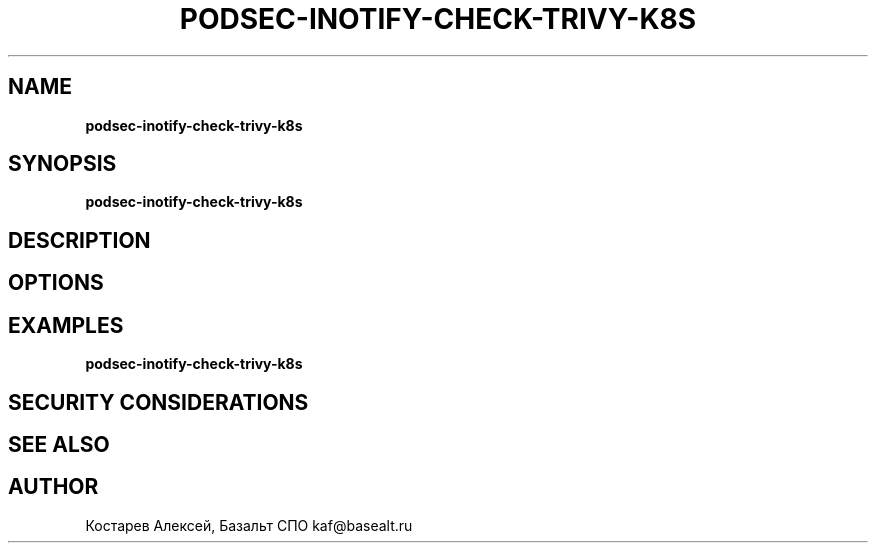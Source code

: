 .\" generated with Ronn/v0.7.3
.\" http://github.com/rtomayko/ronn/tree/0.7.3
.
.TH "PODSEC\-INOTIFY\-CHECK\-TRIVY\-K8S" "" "May 2023" "" ""
.
.SH "NAME"
\fBpodsec\-inotify\-check\-trivy\-k8s\fR
.
.SH "SYNOPSIS"
\fBpodsec\-inotify\-check\-trivy\-k8s\fR
.
.SH "DESCRIPTION"
.
.SH "OPTIONS"
.
.SH "EXAMPLES"
\fBpodsec\-inotify\-check\-trivy\-k8s\fR
.
.SH "SECURITY CONSIDERATIONS"
.
.SH "SEE ALSO"
.
.SH "AUTHOR"
Костарев Алексей, Базальт СПО kaf@basealt\.ru
